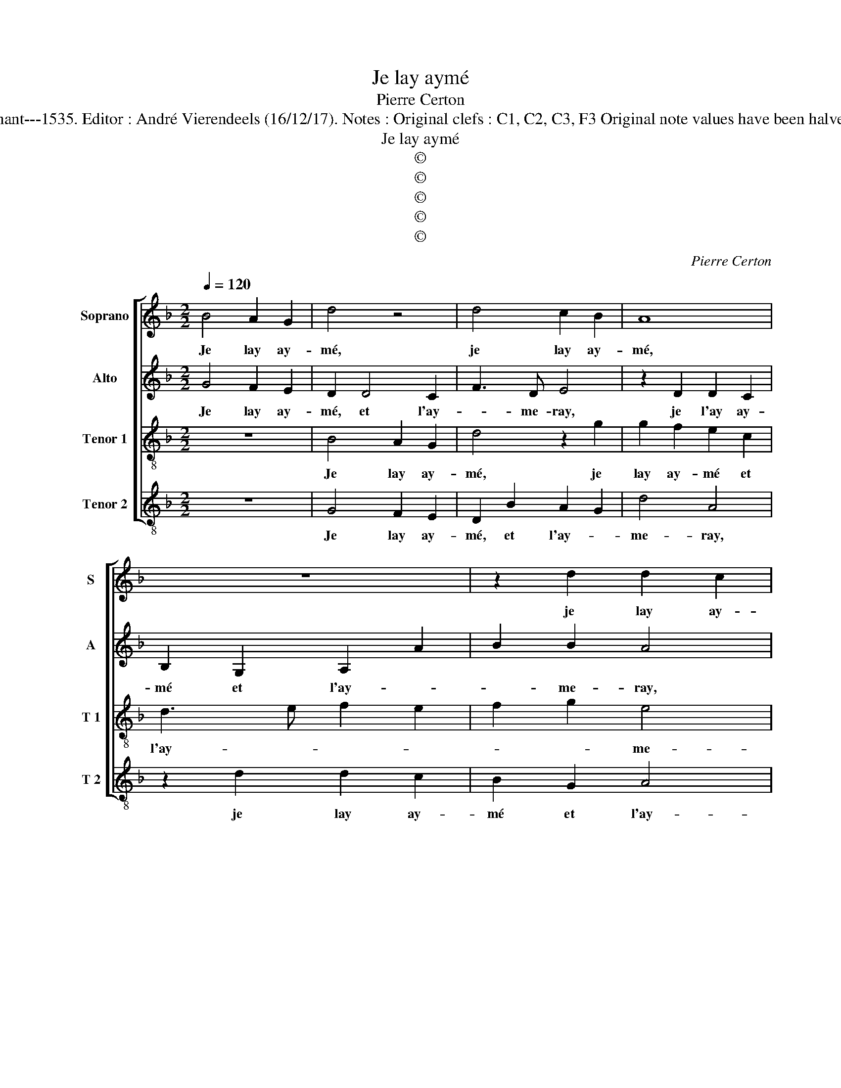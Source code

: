 X:1
T:Je lay aymé
T:Pierre Certon
T:Source : Second livre contenant 31 chansons eslevées---Paris---P.Attaignant---1535. Editor : André Vierendeels (16/12/17). Notes : Original clefs : C1, C2, C3, F3 Original note values have been halved Editorial accidentals above the staff Square brackets indicate ligatures
T:Je lay aymé
T:©
T:©
T:©
T:©
T:©
C:Pierre Certon
Z:©
%%score [ 1 2 3 4 ]
L:1/8
Q:1/4=120
M:2/2
K:F
V:1 treble nm="Soprano" snm="S"
V:2 treble nm="Alto" snm="A"
V:3 treble-8 nm="Tenor 1" snm="T 1"
V:4 treble-8 nm="Tenor 2" snm="T 2"
V:1
 B4 A2 G2 | d4 z4 | d4 c2 B2 | A8 | z8 | z2 d2 d2 c2 | B2 G2 A4- | A4 B4- | B2 A4 G2- | %9
w: Je lay ay-|mé,|je lay ay-|mé,||je lay ay-|mé et lay-|||
"^#" G2 F2 G4 | z2 F2 G4 | B4 A4- | A4 z2 G2 | G2 F2 G2 A2 | B2 c4 B2- | B2 A2 B2 G2 | %16
w: * me- ray,|le mien|a- my|_ à|qui tous- iours _|_ _ se-|* * ray, si|
 G2 G2 D2 G2 | F2 D2 F3 G | A2 B4 A2- | A2 G2 A4- | A4 z2 A2 | A2 A2 G4- | G2 B2 A2 F2- | %23
w: mort ne vient ou|moy ou luy sur-|pren- * *|* * dre,|_ en-|cor' ne puis|_ en mon es-|
 FG A2 B2 c2- | c2 B4 A2 | B2 B2 A2 G2 | d4 z4 | d4 c2 B2 | A8 | z8 | z2 d2 d2 c2 | B2 G2 A4- | %32
w: * * * prit com-|* pren- *|dre, a- prez la|mort,|a- prez la|mort,||a- prez la|mort coment ie|
 A4 B4- | B2 A4 G2- | G2 F2 G2 B2 | A2 G2 d4 | z4 d4 | c2 B2 A4- | A4 z4 | z4 z2 d2 | d2 c2 B2 G2 | %41
w: _ l'ou-|* bli- *|* * ray, a-|prez la mort,|a-|prez la mort,|_|a-|prez la mort, com-|
 A8 | B6 A2- | A2 G4 F2 | G8 |] %45
w: ment|je l'ou-|* bli- *|ray?|
V:2
 G4 F2 E2 | D2 D4 C2 | F3 D E4 | z2 D2 D2 C2 | B,2 G,2 A,2 A2 | B2 B2 A4 | z2 G2 G2 F2 | %7
w: Je lay ay-|mé, et l'ay-|* me- ray,|je l'ay ay-|mé et l'ay- *|* me- ray,|je lay ay-|
 E2 C2 D4- |"^b" D4 E4 | D4 D4 | z4 z2 C2 | D4 F4- | F4 E4 | z2 D2 D2 C2 |"^b" B,2 F3 D E2 | %15
w: mé et l'ay-|* me-|* ray,|le|mien a-|* my,|à qui tous-|iours _ _ _|
 F4 D4- | D4 z2 D2 | D2 D2 A,2 A2 | A2 G2 F2 E2- | E2 D4 C2 | D4 A,4 | A,2 C4 G,A, | B,CDE F4 | %23
w: se- ray,|_ si|mort ne vient ou|moy ou luy sur-|* pren- *|dre, en-|cor' ne puis _|_ _ _ _ _|
"^b" z2 F2 E2 C2 |"^b" D2 E2 F4 | D2 G2 F2 E2 | D2 D2 D2 C2 | F3 D E4 | z2 D2 D2 C2 | %29
w: en mon es-|prit com- pren-|dre, a- prez la|mort, com- ment je|l'ou- bli- ray?|A- prez la|
 B,2 G,2 A,2 A2 | B2 B2 A4 | z2 G2 G2 F2 | E2 C2 D4- |"^b" D2 D2 E2 E2 | D4 z2 G2 | F2 E2 D2 D2 | %36
w: mort com- ment je|l'ou- bli- ray?|A- prez la|mort, com- ment|_ je l'ou- bli-|ray? A-|prez la mort, com-|
 D2 C2 F3 D | E4 z2 D2 | D2 C2 B,2 G,2 | A,2 A2 B2 B2 | A4 z2 G2 | G2 F2 E2 C2 | D6 D2 | %43
w: ment je l'ou- bli-|ray? A-|prez la mort, com-|ment je l'ou- bli-|ray. A-|prez la mort com-|ment je|
"^b""^b" E2 E2 D4 |"^#" D8 |] %45
w: l'ou- bli- *|ray?|
V:3
 z8 | B4 A2 G2 | d4 z2 g2 | g2 f2 e2 c2 | d3 e f2 e2 | f2 g2 e4 | d4 z2 d2 | d2 c2 B4 | %8
w: |Je lay ay-|mé, je|lay ay- mé et|l'ay- * * *|* * me-|ray,, je|lay ay- mé|
 G2 A2 B2 c2 | A4 G2 G2 | A4 c4 | B2 F4 A2 | A2 c2 c2 GA | Bcdc de f2- | fe c2 d2 cB | c4 B4- | %16
w: et l'ay- * *|me- ray, le|mien a-|my à qui|tous- iours _ _ _|_ _ _ _ _ _ _||se- ray,|
 B8 | z2 d2 d2 d2 | A2 d2 c2 A2 | d2 d2 e4 | f2 d2 d2 d2 | c4 e4 | d2 B2 c2 d2- |"^b" d2 c2 B2 e2 | %24
w: _|si mort ne|vient ou moy ou|luy sur- pren-|dre, en- cor' ne|puis en|mon es- prit com-||
 d2 cB c4 | B4 z4 | B4 A2 G2 | d4 z2 g2 | g2 f2 e2 c2 | d3 e f2 e2 | f2 g2 e4 | d4 z2 d2 | %32
w: * * * pren-|dre,|a- prez la|mort, a-|prez la mort, com-|ment je l'ou- bli-||ray? A-|
 d2 c2 B4 | G2 A2 B2 c2 |"^b" A4 G4 | z4 B4 | A2 G2 d4 | z2 g2 g2 f2 | e2 c2 d3 e | f2 e2 f2 g2 | %40
w: prez la mort,|com- ment je l'ou-|bli- ray?|A-|prez la mort,|a- prez la|mort, com- ment je|l'ou- bli- * *|
 e4 d4 | z2 d2 d2 c2 | B4 G2 A2 | B2 c2 A4 | G8 |] %45
w: * ray?|A- prez la|mort, com- ment|je l'ou- bli-|ray?|
V:4
 z8 | G4 F2 E2 | D2 B2 A2 G2 | d4 A4 | z2 d2 d2 c2 | B2 G2 A4 | B4 A4- | A4 z2 G2- | %8
w: |Je lay ay-|mé, et l'ay- *|me- ray,|je lay ay-|mé et l'ay-|me- ray,|_ et|
"^b" G2 F2 E2 C2 | D4 z2 G,2 | D4 C4 | G,2 B,2 D2 D2 | F2 F2 CDEF | GA B3 A F2 | G2 A2 B2 G2 | %15
w: _ _ l'ay- me-|ray le|mien a-|my à qui tous-|iuors se- ray, _ _ _|_ _ _ _ _|à qui tous- iours|
 F4 B,4 | z2 G2 G2 G2 | D2 G2 F2 D2 | F2 G2 A4 | B4 A4 | z2 D4 D2 | F4 CDEF | G4 F2 B2 | %23
w: se- ray,|si mort ne|vient ou moy ou|luy sur- pren-|* dre,|en- cor'|ne puis _ _ _|_ en mon|
 A2 F2 G2 A2 | B2 G2 F4 | B,4 z4 | G4 F2 E2 | D2 B2 A2 G2 | d2 d2 A4 | z2 d2 d2 c2 | B2 G2 A2 A2 | %31
w: es- prit com- pren-||dre,|a- prez la|mort, com- ment je|l'ou- bli- ray?|A- prez la|mort, com- ment je|
 B2 B2 A4- | A4 z2 G2 | G2 F2 _E2 C2 | D4 G4 | z4 G4 | F2 E2 D2 B2 | A2 G2 d2 d2 | A4 z2 d2 | %39
w: l'ou- bli- ray?|_ Com-|ment je l'ou- bli-|* ray?|A-|prez la mort, com-|ment je l'ou- bli-|ray? A-|
 d2 c2 B2 G2 | A2 A2 B2 B2 | A8 | z2 G2 G2 F2 | _E2 C2 D4 | G8 |] %45
w: prez la mort, com-|ment je l'ou- bli-|ray?|Com- ment je|l'ou- * bli-|ray?|

